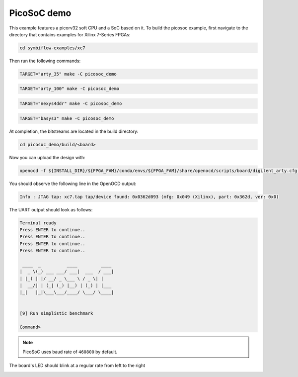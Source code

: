 PicoSoC demo
~~~~~~~~~~~~

This example features a picorv32 soft CPU and a SoC based on it. To build the
picosoc example, first navigate to the directory that contains examples for Xilinx 7-Series FPGAs:

.. code-block:: bash
   :name: enter-dir-xc7
   
   cd symbiflow-examples/xc7
   

Then run the following commands:

.. code-block:: bash
   :name: example-picosoc-a35t-group

   TARGET="arty_35" make -C picosoc_demo


.. code-block:: bash
   :name: example-picosoc-a100t-group

   TARGET="arty_100" make -C picosoc_demo


.. code-block:: bash
   :name: example-picosoc-nexys4ddr-group

   TARGET="nexys4ddr" make -C picosoc_demo


.. code-block:: bash
   :name: example-picosoc-basys3-group

   TARGET="basys3" make -C picosoc_demo

At completion, the bitstreams are located in the build directory:

.. code-block:: bash

   cd picosoc_demo/build/<board>

Now you can upload the design with:

.. code-block:: bash

   openocd -f ${INSTALL_DIR}/${FPGA_FAM}/conda/envs/${FPGA_FAM}/share/openocd/scripts/board/digilent_arty.cfg -c "init; pld load 0 top.bit; exit"


You should observe the following line in the OpenOCD output:

.. code-block::

   Info : JTAG tap: xc7.tap tap/device found: 0x0362d093 (mfg: 0x049 (Xilinx), part: 0x362d, ver: 0x0)

The UART output should look as follows:

.. code-block::

   Terminal ready
   Press ENTER to continue..
   Press ENTER to continue..
   Press ENTER to continue..
   Press ENTER to continue..

    ____  _          ____         ____
   |  _ \(_) ___ ___/ ___|  ___  / ___|
   | |_) | |/ __/ _ \___ \ / _ \| |
   |  __/| | (_| (_) |__) | (_) | |___
   |_|   |_|\___\___/____/ \___/ \____|


   [9] Run simplistic benchmark

   Command>

.. note::

   PicoSoC uses baud rate of ``460800`` by default.

The board's LED should blink at a regular rate from left to the right

.. image:: ../../docs/images/picosoc-example-basys3.gif
   :width: 49%
   :align: center
